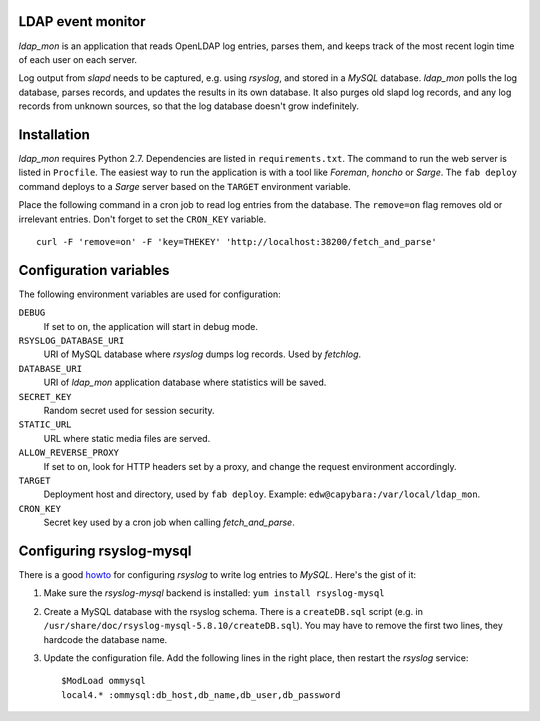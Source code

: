 LDAP event monitor
==================
`ldap_mon` is an application that reads OpenLDAP log entries, parses
them, and keeps track of the most recent login time of each user on each
server.

Log output from `slapd` needs to be captured, e.g. using `rsyslog`, and
stored in a `MySQL` database. `ldap_mon` polls the log database, parses
records, and updates the results in its own database. It also purges old
slapd log records, and any log records from unknown sources, so that the
log database doesn't grow indefinitely.


Installation
============
`ldap_mon` requires Python 2.7. Dependencies are listed in
``requirements.txt``. The command to run the web server is listed in
``Procfile``. The easiest way to run the application is with a tool like
`Foreman`, `honcho` or `Sarge`. The ``fab deploy`` command deploys to a
`Sarge` server based on the ``TARGET`` environment variable.


Place the following command in a cron job to read log entries from the
database. The ``remove=on`` flag removes old or irrelevant entries.
Don't forget to set the ``CRON_KEY`` variable.

::

    curl -F 'remove=on' -F 'key=THEKEY' 'http://localhost:38200/fetch_and_parse'


Configuration variables
=======================
The following environment variables are used for configuration:

``DEBUG``
    If set to ``on``, the application will start in debug mode.

``RSYSLOG_DATABASE_URI``
    URI of MySQL database where `rsyslog` dumps log records. Used by
    `fetchlog`.

``DATABASE_URI``
    URI of `ldap_mon` application database where statistics will be
    saved.

``SECRET_KEY``
    Random secret used for session security.

``STATIC_URL``
    URL where static media files are served.

``ALLOW_REVERSE_PROXY``
    If set to ``on``, look for HTTP headers set by a proxy, and change
    the request environment accordingly.

``TARGET``
    Deployment host and directory, used by ``fab deploy``. Example:
    ``edw@capybara:/var/local/ldap_mon``.

``CRON_KEY``
    Secret key used by a cron job when calling `fetch_and_parse`.


Configuring rsyslog-mysql
=========================
There is a good howto_ for configuring `rsyslog` to write log entries to
`MySQL`. Here's the gist of it:

.. _howto: http://www.rsyslog.com/doc/rsyslog_mysql.html

1. Make sure the `rsyslog-mysql` backend is installed: ``yum install
   rsyslog-mysql``

2. Create a MySQL database with the rsyslog schema. There is a
   ``createDB.sql`` script (e.g. in
   ``/usr/share/doc/rsyslog-mysql-5.8.10/createDB.sql``). You may have
   to remove the first two lines, they hardcode the database name.

3. Update the configuration file. Add the following lines in the right
   place, then restart the `rsyslog` service::

    $ModLoad ommysql
    local4.* :ommysql:db_host,db_name,db_user,db_password
